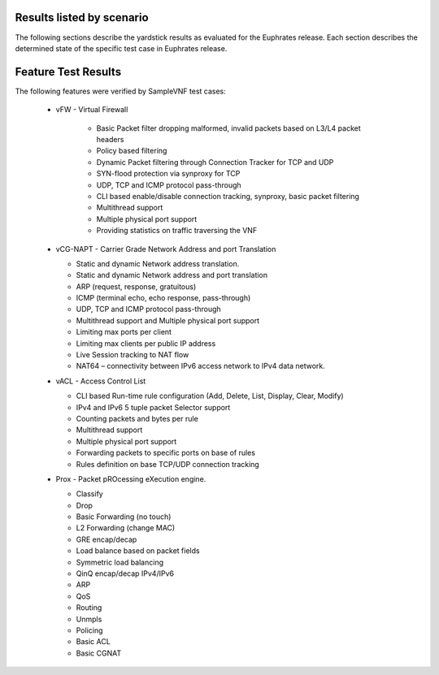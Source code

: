 .. This work is licensed under a Creative Commons Attribution 4.0 International
.. License.
.. http://creativecommons.org/licenses/by/4.0
.. (c) OPNFV, Intel Corporation and other.

Results listed by scenario
==========================

The following sections describe the yardstick results as evaluated for the
Euphrates release. Each section describes the determined state of the specific
test case in Euphrates release.

Feature Test Results
====================

The following features were verified by SampleVNF test cases:

   - vFW - Virtual Firewall

      * Basic Packet filter dropping malformed, invalid packets based on L3/L4 packet headers
      * Policy based filtering
      * Dynamic Packet filtering through Connection Tracker for TCP and UDP
      * SYN-flood protection via synproxy for TCP
      * UDP, TCP and ICMP protocol pass-through
      * CLI based enable/disable connection tracking, synproxy, basic packet filtering
      * Multithread support
      * Multiple physical port support
      * Providing statistics on traffic traversing the VNF

   - vCG-NAPT - Carrier Grade Network Address and port Translation

     * Static and dynamic Network address translation.
     * Static and dynamic Network address and port translation
     * ARP (request, response, gratuitous)
     * ICMP (terminal echo, echo response, pass-through)
     * UDP, TCP and ICMP protocol pass-through
     * Multithread support and Multiple physical port support
     * Limiting max ports per client
     * Limiting max clients per public IP address
     * Live Session tracking to NAT flow
     * NAT64 – connectivity between IPv6 access network to IPv4 data network.

   - vACL - Access Control List

     * CLI based Run-time rule configuration (Add, Delete, List, Display, Clear, Modify)
     * IPv4 and IPv6 5 tuple packet Selector support
     * Counting packets and bytes per rule
     * Multithread support
     * Multiple physical port support
     * Forwarding packets to specific ports on base of rules
     * Rules definition on base TCP/UDP connection tracking

   - Prox - Packet pROcessing eXecution engine.

     * Classify
     * Drop
     * Basic Forwarding (no touch)
     * L2 Forwarding (change MAC)
     * GRE encap/decap
     * Load balance based on packet fields
     * Symmetric load balancing
     * QinQ encap/decap IPv4/IPv6
     * ARP
     * QoS
     * Routing
     * Unmpls
     * Policing
     * Basic ACL
     * Basic CGNAT
